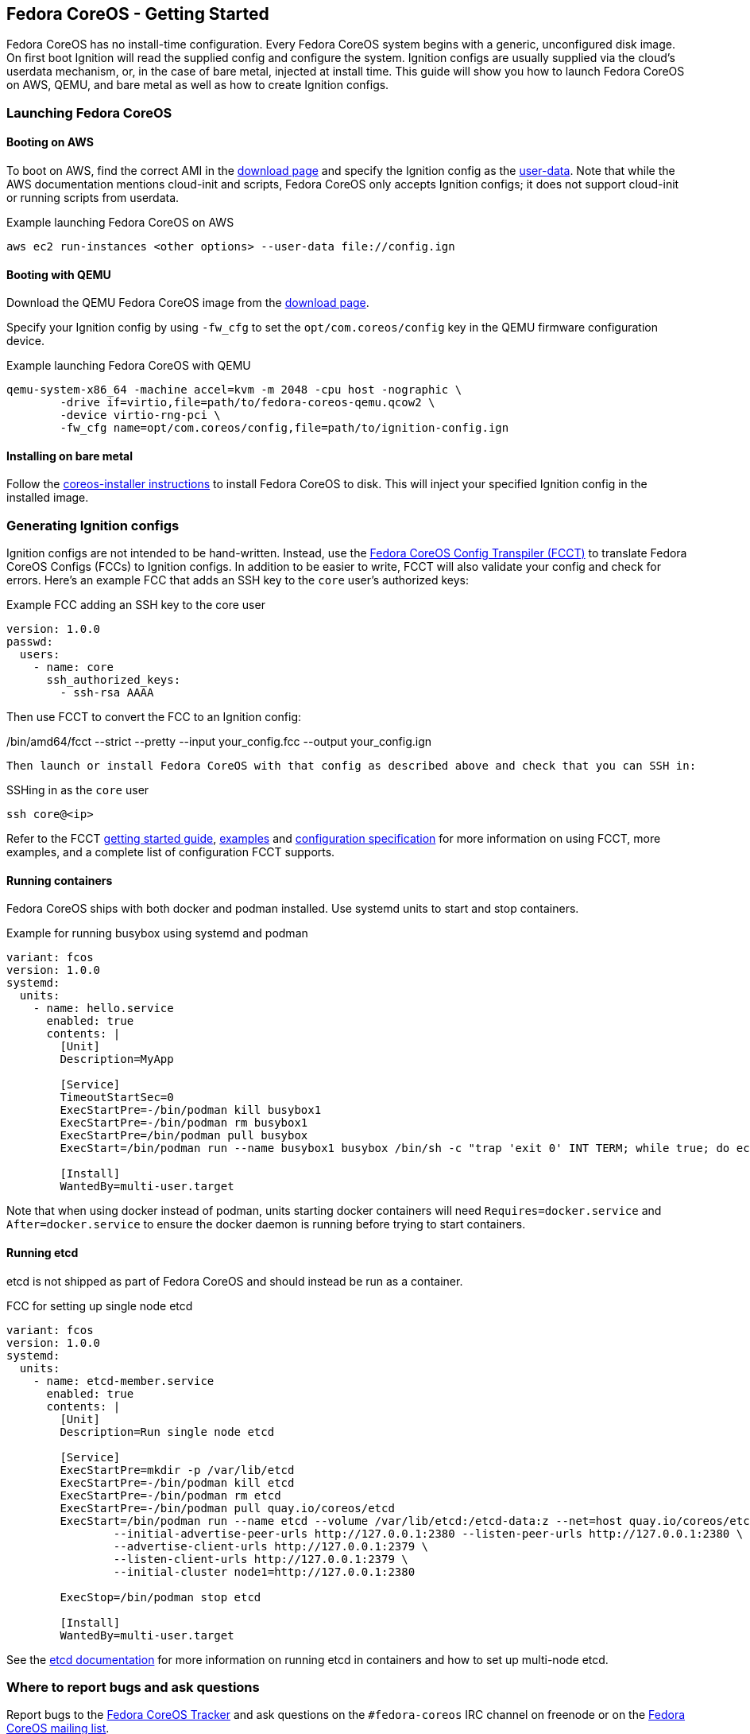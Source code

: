 == Fedora CoreOS - Getting Started

Fedora CoreOS has no install-time configuration. Every Fedora CoreOS system begins with a generic, unconfigured disk image. On first boot Ignition will read the supplied config and configure the system. Ignition configs are usually supplied via the cloud’s userdata mechanism, or, in the case of bare metal, injected at install time. This guide will show you how to launch Fedora CoreOS on AWS, QEMU, and bare metal as well as how to create Ignition configs.

=== Launching Fedora CoreOS

==== Booting on AWS

To boot on AWS, find the correct AMI in the https://getfedora.org/coreos/download/[download page] and specify the Ignition config as the https://docs.aws.amazon.com/AWSEC2/latest/UserGuide/ec2-instance-metadata.html#instancedata-add-user-data[user-data]. Note that while the AWS documentation mentions cloud-init and scripts, Fedora CoreOS only accepts Ignition configs; it does not support cloud-init or running scripts from userdata.

.Example launching Fedora CoreOS on AWS
[source, bash]
aws ec2 run-instances <other options> --user-data file://config.ign 

==== Booting with QEMU

Download the QEMU Fedora CoreOS image from the https://getfedora.org/coreos/download/[download page].

Specify your Ignition config by using `-fw_cfg` to set the `opt/com.coreos/config` key in the QEMU firmware configuration device.

.Example launching Fedora CoreOS with QEMU
[source, bash]
qemu-system-x86_64 -machine accel=kvm -m 2048 -cpu host -nographic \
	-drive if=virtio,file=path/to/fedora-coreos-qemu.qcow2 \
	-device virtio-rng-pci \
	-fw_cfg name=opt/com.coreos/config,file=path/to/ignition-config.ign

==== Installing on bare metal

Follow the https://github.com/coreos/coreos-installer/[coreos-installer instructions] to install Fedora CoreOS to disk. This will inject your specified Ignition config in the installed image.

=== Generating Ignition configs

Ignition configs are not intended to be hand-written. Instead, use the https://github.com/coreos/fcct[Fedora CoreOS Config Transpiler (FCCT)] to translate Fedora CoreOS Configs (FCCs) to Ignition configs. In addition to be easier to write, FCCT will also validate your config and check for errors. Here’s an example FCC that adds an SSH key to the `core` user’s authorized keys:

.Example FCC adding an SSH key to the core user
[source,yaml]
version: 1.0.0
passwd:
  users:
    - name: core
      ssh_authorized_keys:
        - ssh-rsa AAAA

Then use FCCT to convert the FCC to an Ignition config:

.Using FCCT to convert from an FCC to an Ignition config
[source,bash]
./bin/amd64/fcct --strict --pretty --input your_config.fcc --output your_config.ign

Then launch or install Fedora CoreOS with that config as described above and check that you can SSH in:

.SSHing in as the `core` user
[source,bash]
ssh core@<ip>

Refer to the FCCT https://github.com/coreos/fcct/blob/master/docs/getting-started.md[getting started guide], https://github.com/coreos/fcct/blob/master/docs/examples.md[examples] and https://github.com/coreos/fcct/blob/master/docs/configuration-v1_0.md[configuration specification] for more information on using FCCT, more examples, and a complete list of configuration FCCT supports.

==== Running containers

Fedora CoreOS ships with both docker and podman installed. Use systemd units to start and stop containers.

.Example for running busybox using systemd and podman
[source,yaml]
----
variant: fcos
version: 1.0.0
systemd:
  units:
    - name: hello.service
      enabled: true
      contents: |
        [Unit]
        Description=MyApp
        
        [Service]
        TimeoutStartSec=0
        ExecStartPre=-/bin/podman kill busybox1
        ExecStartPre=-/bin/podman rm busybox1
        ExecStartPre=/bin/podman pull busybox
        ExecStart=/bin/podman run --name busybox1 busybox /bin/sh -c "trap 'exit 0' INT TERM; while true; do echo Hello World; sleep 1; done"
        
        [Install]
        WantedBy=multi-user.target
----

Note that when using docker instead of podman, units starting docker containers will need `Requires=docker.service` and `After=docker.service` to ensure the docker daemon is running before trying to start containers.

==== Running etcd

etcd is not shipped as part of Fedora CoreOS and should instead be run as a container.

.FCC for setting up single node etcd
[source,yaml]
----
variant: fcos
version: 1.0.0
systemd:
  units:
    - name: etcd-member.service
      enabled: true
      contents: |
        [Unit]
        Description=Run single node etcd
        
        [Service]
        ExecStartPre=mkdir -p /var/lib/etcd
        ExecStartPre=-/bin/podman kill etcd
        ExecStartPre=-/bin/podman rm etcd
        ExecStartPre=-/bin/podman pull quay.io/coreos/etcd
        ExecStart=/bin/podman run --name etcd --volume /var/lib/etcd:/etcd-data:z --net=host quay.io/coreos/etcd:latest /usr/local/bin/etcd --data-dir /etcd-data --name node1 \
                --initial-advertise-peer-urls http://127.0.0.1:2380 --listen-peer-urls http://127.0.0.1:2380 \
                --advertise-client-urls http://127.0.0.1:2379 \
                --listen-client-urls http://127.0.0.1:2379 \
                --initial-cluster node1=http://127.0.0.1:2380

        ExecStop=/bin/podman stop etcd
        
        [Install]
        WantedBy=multi-user.target
----

See the https://github.com/etcd-io/etcd/blob/master/Documentation/op-guide/container.md#docker[etcd documentation] for more information on running etcd in containers and how to set up multi-node etcd.

=== Where to report bugs and ask questions

Report bugs to the https://github.com/coreos/fedora-coreos-tracker[Fedora CoreOS Tracker] and ask questions on the `#fedora-coreos` IRC channel on freenode or on the https://lists.fedoraproject.org/archives/list/coreos@lists.fedoraproject.org/[Fedora CoreOS mailing list].
